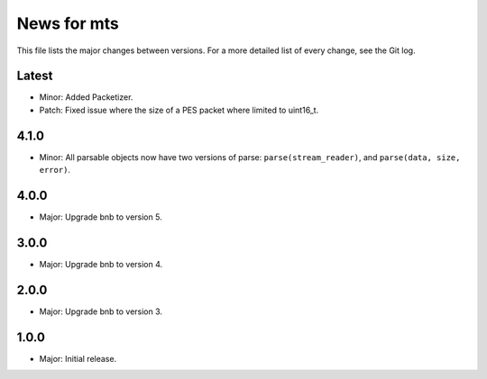 News for mts
============

This file lists the major changes between versions. For a more detailed list of
every change, see the Git log.

Latest
------
* Minor: Added Packetizer.
* Patch: Fixed issue where the size of a PES packet where limited to uint16_t.

4.1.0
-----
* Minor: All parsable objects now have two versions of parse:
  ``parse(stream_reader)``, and
  ``parse(data, size, error)``.

4.0.0
-----
* Major: Upgrade bnb to version 5.

3.0.0
-----
* Major: Upgrade bnb to version 4.

2.0.0
-----
* Major: Upgrade bnb to version 3.

1.0.0
-----
* Major: Initial release.

